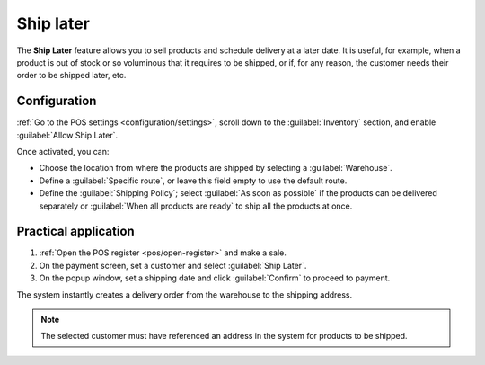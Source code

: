 ==========
Ship later
==========

The **Ship Later** feature allows you to sell products and schedule delivery at a later date. It is
useful, for example, when a product is out of stock or so voluminous that it requires to be shipped,
or if, for any reason, the customer needs their order to be shipped later, etc.

Configuration
=============

:ref:`Go to the POS settings <configuration/settings>`, scroll down to the :guilabel:`Inventory`
section, and enable :guilabel:`Allow Ship Later`.

.. image:: ship_later/settings.png
   :scale: 85%
   :alt: settings to enable and configure the ship later feature

Once activated, you can:

- Choose the location from where the products are shipped by selecting a :guilabel:`Warehouse`.
- Define a :guilabel:`Specific route`, or leave this field empty to use the default route.
- Define the :guilabel:`Shipping Policy`; select :guilabel:`As soon as possible` if the products
  can be delivered separately or :guilabel:`When all products are ready` to ship all the products at
  once.

.. seealso::
   - :doc:`../../../inventory_and_mrp/inventory/shipping_receiving/setup_configuration`
   - :doc:`../../../inventory_and_mrp/inventory/warehouses_storage/inventory_management/warehouses`

Practical application
=====================

#. :ref:`Open the POS register <pos/open-register>` and make a sale.
#. On the payment screen, set a customer and select :guilabel:`Ship Later`.
#. On the popup window, set a shipping date and click :guilabel:`Confirm` to proceed to payment.

.. image:: ship_later/payment.png
   :scale: 75%
   :alt: selecting ship later at checkout.

The system instantly creates a delivery order from the warehouse to the shipping address.

.. Note::
   The selected customer must have referenced an address in the system for products to be shipped.
